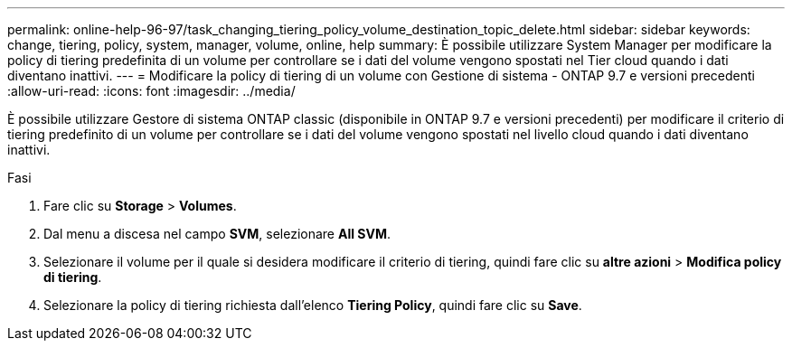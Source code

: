 ---
permalink: online-help-96-97/task_changing_tiering_policy_volume_destination_topic_delete.html 
sidebar: sidebar 
keywords: change, tiering, policy, system, manager, volume, online, help 
summary: È possibile utilizzare System Manager per modificare la policy di tiering predefinita di un volume per controllare se i dati del volume vengono spostati nel Tier cloud quando i dati diventano inattivi. 
---
= Modificare la policy di tiering di un volume con Gestione di sistema - ONTAP 9.7 e versioni precedenti
:allow-uri-read: 
:icons: font
:imagesdir: ../media/


[role="lead"]
È possibile utilizzare Gestore di sistema ONTAP classic (disponibile in ONTAP 9.7 e versioni precedenti) per modificare il criterio di tiering predefinito di un volume per controllare se i dati del volume vengono spostati nel livello cloud quando i dati diventano inattivi.

.Fasi
. Fare clic su *Storage* > *Volumes*.
. Dal menu a discesa nel campo *SVM*, selezionare *All SVM*.
. Selezionare il volume per il quale si desidera modificare il criterio di tiering, quindi fare clic su *altre azioni* > *Modifica policy di tiering*.
. Selezionare la policy di tiering richiesta dall'elenco *Tiering Policy*, quindi fare clic su *Save*.

